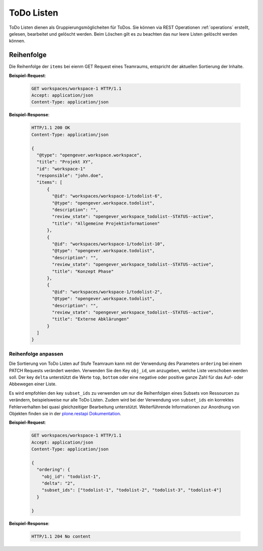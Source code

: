 .. _todolists:

ToDo Listen
===========

ToDo Listen dienen als Gruppierungsmöglicheiten für ToDos. Sie können via REST Operationen :ref:`operations` erstellt, gelesen, bearbeitet und gelöscht werden. Beim Löschen gilt es zu beachten das nur leere Listen gelöscht werden können.

Reihenfolge
-----------
Die Reihenfolge der ``items`` bei eienm GET Request eines Teamraums, entspricht der aktuellen Sortierung der Inhalte.

**Beispiel-Request**:


   .. sourcecode:: http

      GET workspaces/workspace-1 HTTP/1.1
      Accept: application/json
      Content-Type: application/json


**Beispiel-Response**:

   .. sourcecode:: http

      HTTP/1.1 200 OK
      Content-Type: application/json

      {
        "@type": "opengever.workspace.workspace",
        "title": "Projekt XY",
        "id": "workspace-1"
        "responsible": "john.doe",
        "items": [
            {
              "@id": "workspaces/workspace-1/todolist-6",
              "@type": "opengever.workspace.todolist",
              "description": "",
              "review_state": "opengever_workspace_todolist--STATUS--active",
              "title": "Allgemeine Projektinformationen"
            },
            {
              "@id": "workspaces/workspace-1/todolist-10",
              "@type": "opengever.workspace.todolist",
              "description": "",
              "review_state": "opengever_workspace_todolist--STATUS--active",
              "title": "Konzept Phase"
            },
            {
              "@id": "workspaces/workspace-1/todolist-2",
              "@type": "opengever.workspace.todolist",
              "description": "",
              "review_state": "opengever_workspace_todolist--STATUS--active",
              "title": "Externe Abklärungen"
            }
        ]
      }


Reihenfolge anpassen
~~~~~~~~~~~~~~~~~~~~
Die Sortierung von ToDo Listen auf Stufe Teamraum kann mit der Verwendung des Parameters ``ordering`` bei einem PATCH Requests verändert werden. Verwenden Sie den Key ``obj_id``, um anzugeben, welche Liste verschoben werden soll. Der key ``delta`` unterstützt die Werte ``top``, ``bottom`` oder eine negative oder positive ganze Zahl für das Auf- oder Abbewegen einer Liste.

Es wird empfohlen den key ``subset_ids`` zu verwenden um nur die Reihenfolgen eines Subsets von Ressourcen zu verändern, beispielsweise nur alle ToDo Listen. Zudem wird bei der Verwendung von ``subset_ids`` ein korrektes Fehlerverhalten bei quasi gleichzeitiger Bearbeitung unterstützt. Weiterführende Informationen zur Anordnung von Objekten finden sie in der `plone.restapi Dokumentation <https://plonerestapi.readthedocs.io/en/latest/content.html?highlight=position#reordering-sub-resources>`_.

**Beispiel-Request**:

   .. sourcecode:: http

      GET workspaces/workspace-1 HTTP/1.1
      Accept: application/json
      Content-Type: application/json

      {
        "ordering": {
          "obj_id": "todolist-1",
          "delta": "2",
          "subset_ids": ["todolist-1", "todolist-2", "todolist-3", "todolist-4"]
        }

      }



**Beispiel-Response**:

   .. sourcecode:: http

      HTTP/1.1 204 No content
